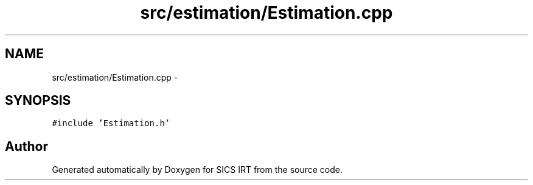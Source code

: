 .TH "src/estimation/Estimation.cpp" 3 "Tue Sep 23 2014" "Version 1.00" "SICS IRT" \" -*- nroff -*-
.ad l
.nh
.SH NAME
src/estimation/Estimation.cpp \- 
.SH SYNOPSIS
.br
.PP
\fC#include 'Estimation\&.h'\fP
.br

.SH "Author"
.PP 
Generated automatically by Doxygen for SICS IRT from the source code\&.
